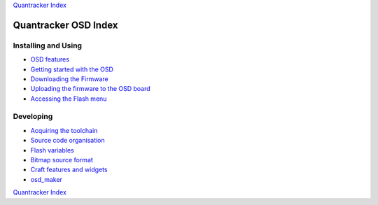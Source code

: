 `Quantracker Index`_

=====================
Quantracker OSD Index
=====================

--------------------
Installing and Using
--------------------

* `OSD features`_
* `Getting started with the OSD`_
* `Downloading the Firmware`_
* `Uploading the firmware to the OSD board`_
* `Accessing the Flash menu`_

----------------
Developing
----------------

* `Acquiring the toolchain`_
* `Source code organisation`_
* `Flash variables`_
* `Bitmap source format`_
* `Craft features and widgets`_
* `osd_maker`_

.. _`OSD features`: osd_features.html
.. _`Acquiring the toolchain`: software_devel/toolchain.html
.. _`Source code organisation`: software_devel/source_code_organisation.html
.. _`Downloading the Firmware`: firmwares.html
.. _`Getting started with the OSD`: ../osd_getting_started.html
.. _`Craft features and widgets`: craft_features_widgets.html
.. _`Bitmap source format`: software_devel/bitmap_format.html 
.. _`Flash Variables`: software_devel/flash_variables.html 
.. _`Accessing the Flash Menu`: flash_menu.html
.. _`osd_maker`: osd_maker/index.html
.. _`Quantracker Index`: ../index.html
.. _`Uploading the firmware to the OSD board`: ../firmware_upload.html 
.. _`Testing and troubleshooting`: ../trouble_shooting.html

`Quantracker Index`_




   




